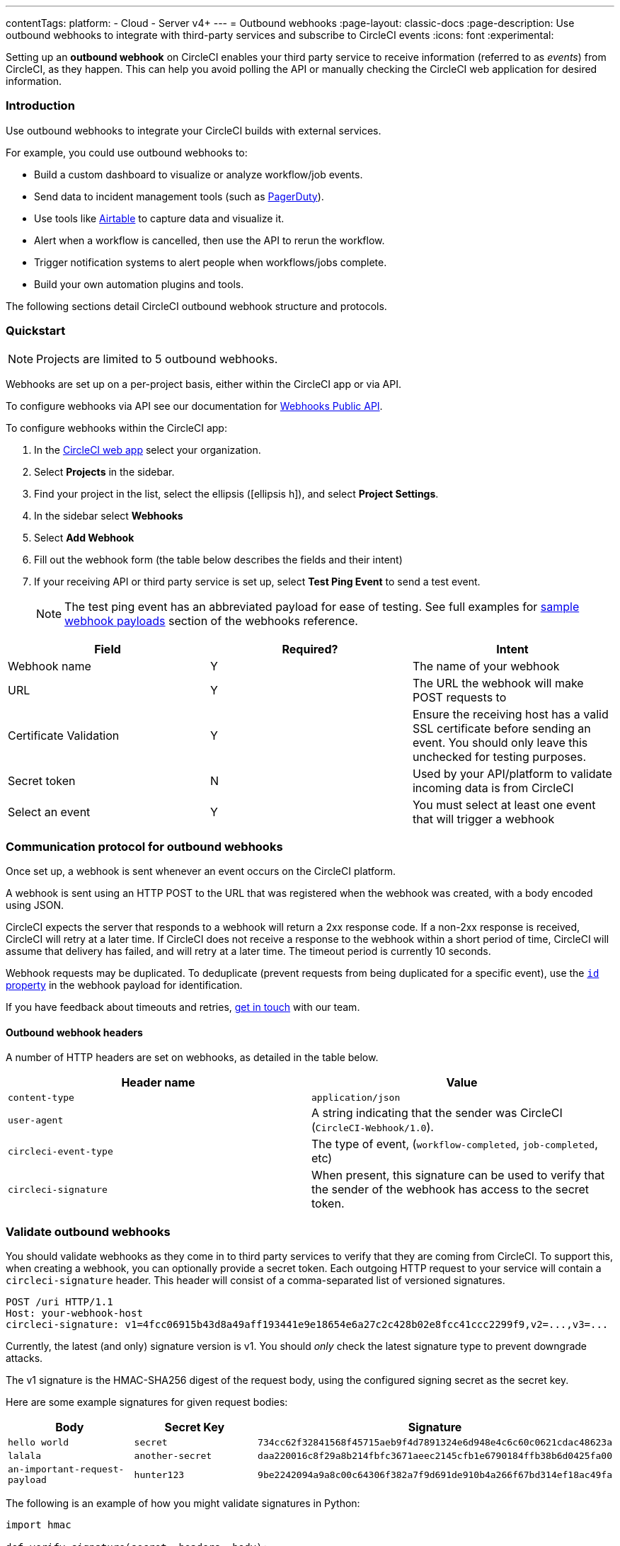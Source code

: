 ---
contentTags:
  platform:
  - Cloud
  - Server v4+
---
= Outbound webhooks
:page-layout: classic-docs
:page-description: Use outbound webhooks to integrate with third-party services and subscribe to CircleCI events
:icons: font
:experimental:


Setting up an **outbound webhook** on CircleCI enables your third party service to receive information (referred to as _events_) from CircleCI, as they happen. This can help you avoid polling the API or manually checking the CircleCI web application for desired information.

=== Introduction
Use outbound webhooks to integrate your CircleCI builds with external services.

For example, you could use outbound webhooks to:

* Build a custom dashboard to visualize or analyze workflow/job events.
* Send data to incident management tools (such as link:https://www.pagerduty.com[PagerDuty]).
* Use tools like xref:webhooks-airtable#[Airtable] to capture data and visualize it.
* Alert when a workflow is cancelled, then use the API to rerun the workflow.
* Trigger notification systems to alert people when workflows/jobs complete.
* Build your own automation plugins and tools.

The following sections detail CircleCI outbound webhook structure and protocols.

=== Quickstart

NOTE: Projects are limited to 5 outbound webhooks.

Webhooks are set up on a per-project basis, either within the CircleCI app or via API.

To configure webhooks via API see our documentation for https://circleci.com/docs/api/v2/#tag/Webhook[Webhooks Public API].

To configure webhooks within the CircleCI app:

. In the link:https://app.circleci.com/[CircleCI web app] select your organization.
. Select **Projects** in the sidebar.
. Find your project in the list, select the ellipsis (icon:ellipsis-h[]), and select **Project Settings**.
. In the sidebar select *Webhooks*
. Select *Add Webhook*
. Fill out the webhook form (the table below describes the fields and their intent)
. If your receiving API or third party service is set up, select *Test Ping Event* to send a test event.
+
NOTE: The test ping event has an abbreviated payload for ease of testing. See full examples for xref:webhooks-reference/#sample-webhook-payloads[sample webhook payloads] section of the webhooks reference.

[.table.table-striped]
[cols=3*, options="header", stripes=even]
|===
| Field | Required? | Intent

| Webhook name
| Y
| The name of your webhook

| URL
| Y
| The URL the webhook will make POST requests to

| Certificate Validation
| Y
| Ensure the receiving host has a valid SSL certificate before sending an event. You should only leave this unchecked for testing purposes.

| Secret token
| N
| Used by your API/platform to validate incoming data is from CircleCI

| Select an event
| Y
| You must select at least one event that will trigger a webhook
|===

[#communication-protocol]
=== Communication protocol for outbound webhooks

Once set up, a webhook is sent whenever an event occurs on the CircleCI platform.

A webhook is sent using an HTTP POST to the URL that was registered when the webhook was created, with a body encoded using JSON.

CircleCI expects the server that responds to a webhook will return a 2xx response code. If a non-2xx response is received, CircleCI will retry at a later time. If CircleCI does not receive a response to the webhook within a short period of time, CircleCI will assume that delivery has failed, and will retry at a later time. The timeout period is currently 10 seconds.

Webhook requests may be duplicated. To deduplicate (prevent requests from being duplicated for a specific event), use the xref:webhooks-reference#common-top-level-keys[`id` property] in the webhook payload for identification.

If you have feedback about timeouts and retries, link:https://circleci.canny.io/webhooks[get in touch] with our team.

[#headers]
==== Outbound webhook headers

A number of HTTP headers are set on webhooks, as detailed in the table below.

[.table.table-striped]
[cols=2*, options="header", stripes=even]
|===
| Header name | Value

| `content-type`
| `application/json`

| `user-agent`
| A string indicating that the sender was CircleCI (`CircleCI-Webhook/1.0`).

| `circleci-event-type`
| The type of event, (`workflow-completed`, `job-completed`, etc)

| `circleci-signature`
| When present, this signature can be used to verify that the sender of the webhook has access to the secret token.
|===

[#validate-webhooks]
=== Validate outbound webhooks

You should validate webhooks as they come in to third party services to verify that they are coming from CircleCI. To support this, when creating a webhook, you can optionally provide a secret token. Each outgoing HTTP request to your service will contain a `circleci-signature` header. This header will consist of a comma-separated list of versioned signatures.

[,shell]
----
POST /uri HTTP/1.1
Host: your-webhook-host
circleci-signature: v1=4fcc06915b43d8a49aff193441e9e18654e6a27c2c428b02e8fcc41ccc2299f9,v2=...,v3=...
----

Currently, the latest (and only) signature version is v1. You should _only_ check the latest signature type to prevent downgrade attacks.

The v1 signature is the HMAC-SHA256 digest of the request body, using the configured signing secret as the secret key.

Here are some example signatures for given request bodies:

[.table.table-striped]
[cols=3*, options="header", stripes=even]
|===
| Body | Secret Key | Signature

| `hello world`
| `secret`
| `734cc62f32841568f45715aeb9f4d7891324e6d948e4c6c60c0621cdac48623a`

| `lalala`
| `another-secret`
| `daa220016c8f29a8b214fbfc3671aeec2145cfb1e6790184ffb38b6d0425fa00`

| `an-important-request-payload`
| `hunter123`
| `9be2242094a9a8c00c64306f382a7f9d691de910b4a266f67bd314ef18ac49fa`
|===

The following is an example of how you might validate signatures in Python:

[,python]
----
import hmac

def verify_signature(secret, headers, body):
    # get the v1 signature from the `circleci-signature` header
    signature_from_header = {
        k: v for k, v in [
            pair.split('=') for pair in headers['circleci-signature'].split(',')
        ]
    }['v1']

    # Run HMAC-SHA256 on the request body using the configured signing secret
    valid_signature = hmac.new(bytes(secret, 'utf-8'), bytes(body, 'utf-8'), 'sha256').hexdigest()

    # use constant time string comparison to prevent timing attacks
    return hmac.compare_digest(valid_signature, signature_from_header)

# the following will return `True`
verify_signature(
    'secret',
    {
        'circleci-signature': 'v1=773ba44693c7553d6ee20f61ea5d2757a9a4f4a44d2841ae4e95b52e4cd62db4'
    },
    'foo',
)

# the following will return `False`
verify_signature(
    'secret',
    {
        'circleci-signature': 'v1=not-a-valid-signature'
    },
    'foo',
)
----

[#event-specifications]
=== Outbound webhook event specifications

CircleCI currently offers outbound webhooks for the following events:

[.table.table-striped]
[cols=4*, options="header", stripes=even]
|===
| Event type | Description | Potential statuses | Included sub-entities

| workflow-completed
| A workflow has reached a terminal state
| "success", "failed", "error", "canceled", "unauthorized"
| project, organization, workflow, pipeline

| job-completed
| A job has reached a terminal state
| "success", "failed", "canceled", "unauthorized"
| project, organization, workflow, pipeline, job
|===

[#next-steps]
== Next steps

* See the xref:webhooks-reference#[Webhooks reference] page for key definitions and sample payloads.
* Follow the xref:webhooks-airtable#[Using webhooks with third party tools] tutorial.
